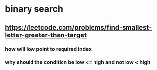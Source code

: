 * binary search
** https://leetcode.com/problems/find-smallest-letter-greater-than-target
*** how will low point to required index
*** why should the condition be low <= high and not low < high
